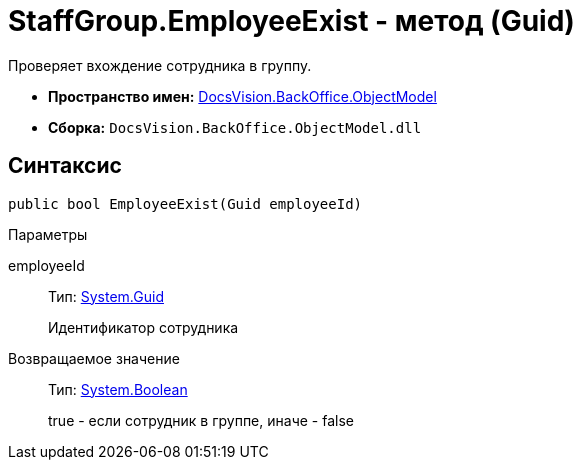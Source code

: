 = StaffGroup.EmployeeExist - метод (Guid)

Проверяет вхождение сотрудника в группу.

* *Пространство имен:* xref:api/DocsVision/Platform/ObjectModel/ObjectModel_NS.adoc[DocsVision.BackOffice.ObjectModel]
* *Сборка:* `DocsVision.BackOffice.ObjectModel.dll`

== Синтаксис

[source,csharp]
----
public bool EmployeeExist(Guid employeeId)
----

Параметры

employeeId::
Тип: http://msdn.microsoft.com/ru-ru/library/system.guid.aspx[System.Guid]
+
Идентификатор сотрудника

Возвращаемое значение::
Тип: http://msdn.microsoft.com/ru-ru/library/system.boolean.aspx[System.Boolean]
+
true - если сотрудник в группе, иначе - false
